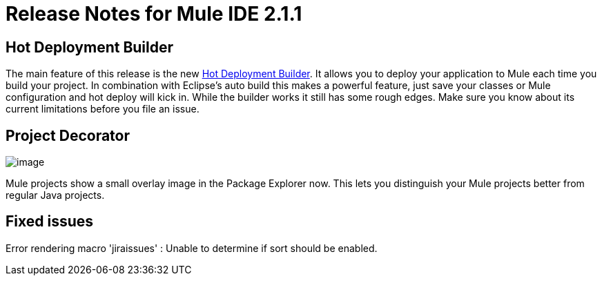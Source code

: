= Release Notes for Mule IDE 2.1.1
:keywords: release notes, mule, ide


== Hot Deployment Builder

The main feature of this release is the new <<Hot Deployment Builder>>. It allows you to deploy your application to Mule each time you build your project. In combination with Eclipse's auto build this makes a powerful feature, just save your classes or Mule configuration and hot deploy will kick in. While the builder works it still has some rough edges. Make sure you know about its current limitations before you file an issue.

== Project Decorator

image:/documentation/download/attachments/122751864/MuleProject.png?version=1&modificationDate=1340406413852[image]

Mule projects show a small overlay image in the Package Explorer now. This lets you distinguish your Mule projects better from regular Java projects.

== Fixed issues

Error rendering macro 'jiraissues' : Unable to determine if sort should be enabled.
